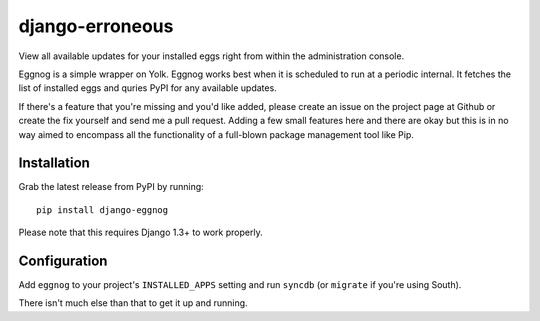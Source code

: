 ============
django-erroneous
============

View all available updates for your installed eggs right from within the administration console. 

Eggnog is a simple wrapper on Yolk. Eggnog works best when it is scheduled to run at a periodic internal. It fetches the list of installed eggs and quries PyPI for any available updates.

If there's a feature that you're missing and you'd like added, please create an issue on the project page at Github or create the fix yourself and send me a pull request. Adding a few small features here and there are okay but this is in no way aimed to encompass all the functionality of a full-blown package management tool like Pip.

Installation
======================

Grab the latest release from PyPI by running::

	pip install django-eggnog

Please note that this requires Django 1.3+ to work properly.

Configuration
======================

Add ``eggnog`` to your project's ``INSTALLED_APPS`` setting and run ``syncdb`` (or ``migrate`` if you're using South).

There isn't much else than that to get it up and running.
